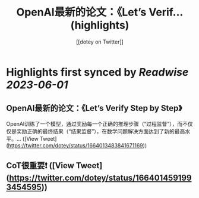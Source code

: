 :PROPERTIES:
:title: OpenAI最新的论文：《Let’s Verif... (highlights)
:author: [[dotey on Twitter]]
:full-title: "OpenAI最新的论文：《Let’s Verif..."
:category: [[tweets]]
:url: https://twitter.com/dotey/status/1664013483841671169
:END:

* Highlights first synced by [[Readwise]] [[2023-06-01]]
** OpenAI最新的论文：《Let’s Verify Step by Step》

OpenAI训练了一个模型，通过奖励每一个正确的推理步骤（“过程监督”），而不仅仅是奖励正确的最终结果（“结果监督”），在数学问题解决方面达到了新的最高水平。… ([View Tweet](https://twitter.com/dotey/status/1664013483841671169))
** CoT很重要❗️ ([View Tweet](https://twitter.com/dotey/status/1664014591993454595))